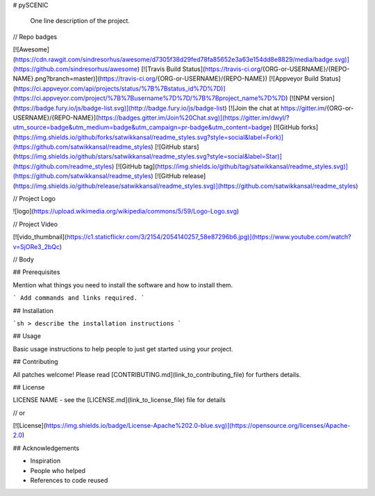 # pySCENIC

.. epigraph:: One line description of the project.


// Repo badges

[![Awesome](https://cdn.rawgit.com/sindresorhus/awesome/d7305f38d29fed78fa85652e3a63e154dd8e8829/media/badge.svg)](https://github.com/sindresorhus/awesome) [![Travis Build Status](https://travis-ci.org/{ORG-or-USERNAME}/{REPO-NAME}.png?branch=master)](https://travis-ci.org/{ORG-or-USERNAME}/{REPO-NAME}) [![Appveyor Build Status](https://ci.appveyor.com/api/projects/status/%7B%7Bstatus_id%7D%7D)](https://ci.appveyor.com/project/%7B%7Busername%7D%7D/%7B%7Bproject_name%7D%7D) [![NPM version](https://badge.fury.io/js/badge-list.svg)](http://badge.fury.io/js/badge-list) [![Join the chat at https://gitter.im/{ORG-or-USERNAME}/{REPO-NAME}](https://badges.gitter.im/Join%20Chat.svg)](https://gitter.im/dwyl/?utm_source=badge&utm_medium=badge&utm_campaign=pr-badge&utm_content=badge) [![GitHub forks](https://img.shields.io/github/forks/satwikkansal/readme_styles.svg?style=social&label=Fork)](https://github.com/satwikkansal/readme_styles) [![GitHub stars](https://img.shields.io/github/stars/satwikkansal/readme_styles.svg?style=social&label=Star)](https://github.com/readme_styles) [![GitHub tag](https://img.shields.io/github/tag/satwikkansal/readme_styles.svg)](https://github.com/satwikkansal/readme_styles)
[![GitHub release](https://img.shields.io/github/release/satwikkansal/readme_styles.svg)](https://github.com/satwikkansal/readme_styles)


// Project Logo

![logo](https://upload.wikimedia.org/wikipedia/commons/5/59/Logo-Logo.svg)


// Project Video

[![vido_thumbnail](https://c1.staticflickr.com/3/2154/2054140257_58e87296b6.jpg)](https://www.youtube.com/watch?v=SjORe3_2bQc)

// Body

## Prerequisites

Mention what things you need to install the software and how to install them.

```
Add commands and links required.
```

## Installation

```sh
> describe the installation instructions
```

## Usage

Basic usage instructions to help people to just get started using your project.

## Contributing

All patches welcome! Please read [CONTRIBUTING.md](link_to_contributing_file) for furthers details.

## License

LICENSE NAME - see the [LICENSE.md](link_to_license_file) file for details

// or

[![License](https://img.shields.io/badge/License-Apache%202.0-blue.svg)](https://opensource.org/licenses/Apache-2.0)

## Acknowledgements

- Inspiration
- People who helped
- References to code reused